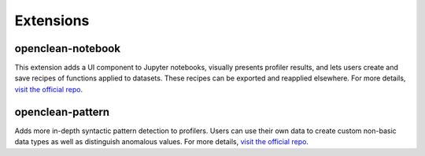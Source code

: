 .. _extras-ref:

Extensions
==========

.. _notebook-extension:

openclean-notebook
------------------
This extension adds a UI component to Jupyter notebooks, visually presents profiler results, and lets users
create and save recipes of functions applied to datasets. These recipes can be exported and reapplied elsewhere. For more details,
`visit the official repo <https://github.com/VIDA-NYU/openclean-notebook>`_.

.. _patterns-extension:

openclean-pattern
-----------------
Adds more in-depth syntactic pattern detection to profilers. Users can use their own data to create custom non-basic
data types as well as distinguish anomalous values. For more details,
`visit the official repo <https://github.com/VIDA-NYU/openclean-pattern/>`_.
